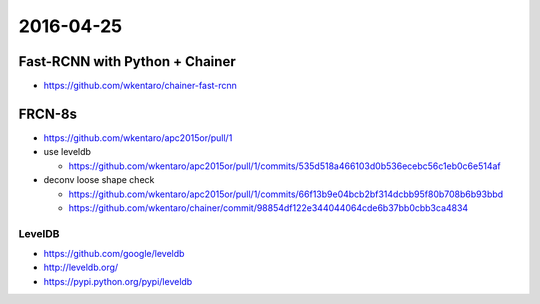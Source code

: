 2016-04-25
==========


Fast-RCNN with Python + Chainer
-------------------------------

- https://github.com/wkentaro/chainer-fast-rcnn

.. image:: _images/result_vgg16.jpg


FRCN-8s
-------

- https://github.com/wkentaro/apc2015or/pull/1
- use leveldb

  - https://github.com/wkentaro/apc2015or/pull/1/commits/535d518a466103d0b536ecebc56c1eb0c6e514af

- deconv loose shape check

  - https://github.com/wkentaro/apc2015or/pull/1/commits/66f13b9e04bcb2bf314dcbb95f80b708b6b93bbd
  - https://github.com/wkentaro/chainer/commit/98854df122e344044064cde6b37bb0cbb3ca4834

LevelDB
+++++++

- https://github.com/google/leveldb
- http://leveldb.org/
- https://pypi.python.org/pypi/leveldb
